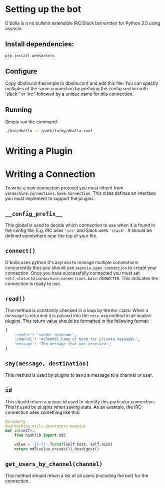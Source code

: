 * Setting up the bot
D'bolla is a no bullshit extensible IRC/Slack bot written for Python 3.5 using
asyncio.

** Install dependencies:

#+BEGIN_SRC bash
    pip install websockets
#+END_SRC

** Configure
Copy dbolla.conf.example to dbolla.conf and edit this file. You can
specify multiples of the same connection by prefixing the config section with
'slack:' or 'irc:' followed by a unique name for this connection.

** Running
Simply run the command:

#+BEGIN_SRC bash
    ./bin/dbolla -c /path/to/my/dbolla.conf
#+END_SRC

* Writing a Plugin
* Writing a Connection
To write a new connection protocol you must inherit from
~warmachine.connections.base.Connection~. This class defines an interface you
must implement to support the plugins.
** ~__config_prefix__~
This global is used to decide which connection to use when it is found in the
config file. E.g. IRC uses ~'irc'~ and Slack uses ~'slack'~. It should be
defined somewhere near the top of your file.
** ~connect()~
D'bolla uses python 3's asyncio to manage multiple connections concurrently thus
you should use ~asyncio.open_connection~ to create your connection. Once you
have successfully connected you must set ~self.status~ to
~warmachine.connections.base.CONNECTED~. This indicates the connection is ready
to use.
** ~read()~
This method is constantly checked in a loop by the ~Bot~ class. When a message
is returned it is passed into the ~recv_msg~ method in all loaded plugins. This
return value should be formatted in the following format:

#+BEGIN_SRC python
{
    'sender': 'sender nickname',
    'channel': '#channel_name or None for private messages',
    'message': 'The message that was received',
}
#+END_SRC
** ~say(message, destination)~
This method is used by plugins to send a message to a channel or user.
** ~id~
This should return a unique id used to identify this particular connection. This
is used by plugins when saving state. As an example, the IRC connection uses
something like this:

#+BEGIN_SRC python
@property
@warmachine.utils.decorators.memoize
def id(self):
    from hashlib import md5

    value = '{}-{}'.format(self.host, self.nick)
    return md5(value.encode()).hexdigest()
#+END_SRC
** ~get_users_by_channel(channel)~
This method should return a list of all users (including the bot) for the
connection.
